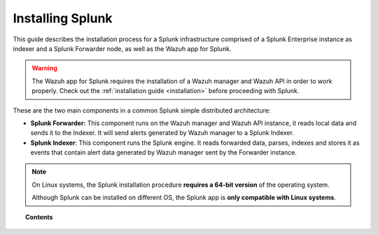 .. Copyright (C) 2018 Wazuh, Inc.

.. _installation_splunk:

Installing Splunk
=================

This guide describes the installation process for a Splunk infrastructure comprised of a Splunk Enterprise instance as indexer and a Splunk Forwarder node, as well as the Wazuh app for Splunk.

.. warning::
    The Wazuh app for Splunk requires the installation of a Wazuh manager and Wazuh API in order to work properly. Check out the :ref:`installation guide <installation>` before proceeding with Splunk.

These are the two main components in a common Splunk simple distributed architecture:

- **Splunk Forwarder:** This component runs on the Wazuh manager and Wazuh API instance, it reads local data and sends it to the Indexer. It will send alerts generated by Wazuh manager to a Splunk Indexer.
- **Splunk Indexer**: This component runs the Splunk engine. It reads forwarded data, parses, indexes and stores it as events that contain alert data generated by Wazuh manager sent by the Forwarder instance.

.. image:: ../images/splunk-app/simple-distributed-arch.png
  :align: center

.. note::
    On Linux systems, the Splunk installation procedure **requires a 64-bit version** of the operating system.

    Although Splunk can be installed on different OS, the Splunk app is **only compatible with Linux systems**.

.. topic:: Contents

  .. toctree::
    :maxdepth: 1

    splunk-basic
    splunk-distributed
    splunk-forwarder-install
    splunk_installation
    splunk_wazuh
    splunk_forwarder
    splunk_reverse_proxy
